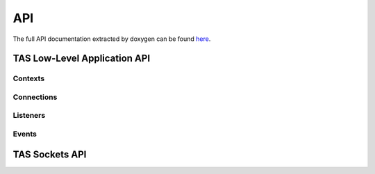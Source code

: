 API
###################################

The full API documentation extracted by doxygen can be found
`here <https://tas.readthedocs.io/en/latest/_static/doxygen/>`_.


TAS Low-Level Application API
******************************

.. doxygenfunction:: flextcp_init

Contexts
=========================

.. doxygenstruct:: flextcp_context
.. doxygenfunction:: flextcp_context_create
.. doxygenfunction:: flextcp_context_poll
.. doxygenfunction:: flextcp_block


Connections
=========================

.. doxygenstruct:: flextcp_connection
.. doxygenfunction:: flextcp_connection_open
.. doxygenfunction:: flextcp_connection_close
.. doxygenfunction:: flextcp_connection_rx_done
.. doxygenfunction:: flextcp_connection_tx_alloc
.. doxygenfunction:: flextcp_connection_tx_alloc2
.. doxygenfunction:: flextcp_connection_tx_send
.. doxygenfunction:: flextcp_connection_tx_close
.. doxygenfunction:: flextcp_connection_tx_possible
.. doxygenfunction:: flextcp_connection_move

Listeners
=========================

.. doxygenstruct:: flextcp_listener
.. doxygendefine:: FLEXTCP_LISTEN_REUSEPORT
.. doxygenfunction:: flextcp_listen_open
.. doxygenfunction:: flextcp_listen_accept

Events
=========================

.. doxygenenum:: flextcp_event_type

.. doxygenstruct:: flextcp_event
  :members:

TAS Sockets API
******************************

